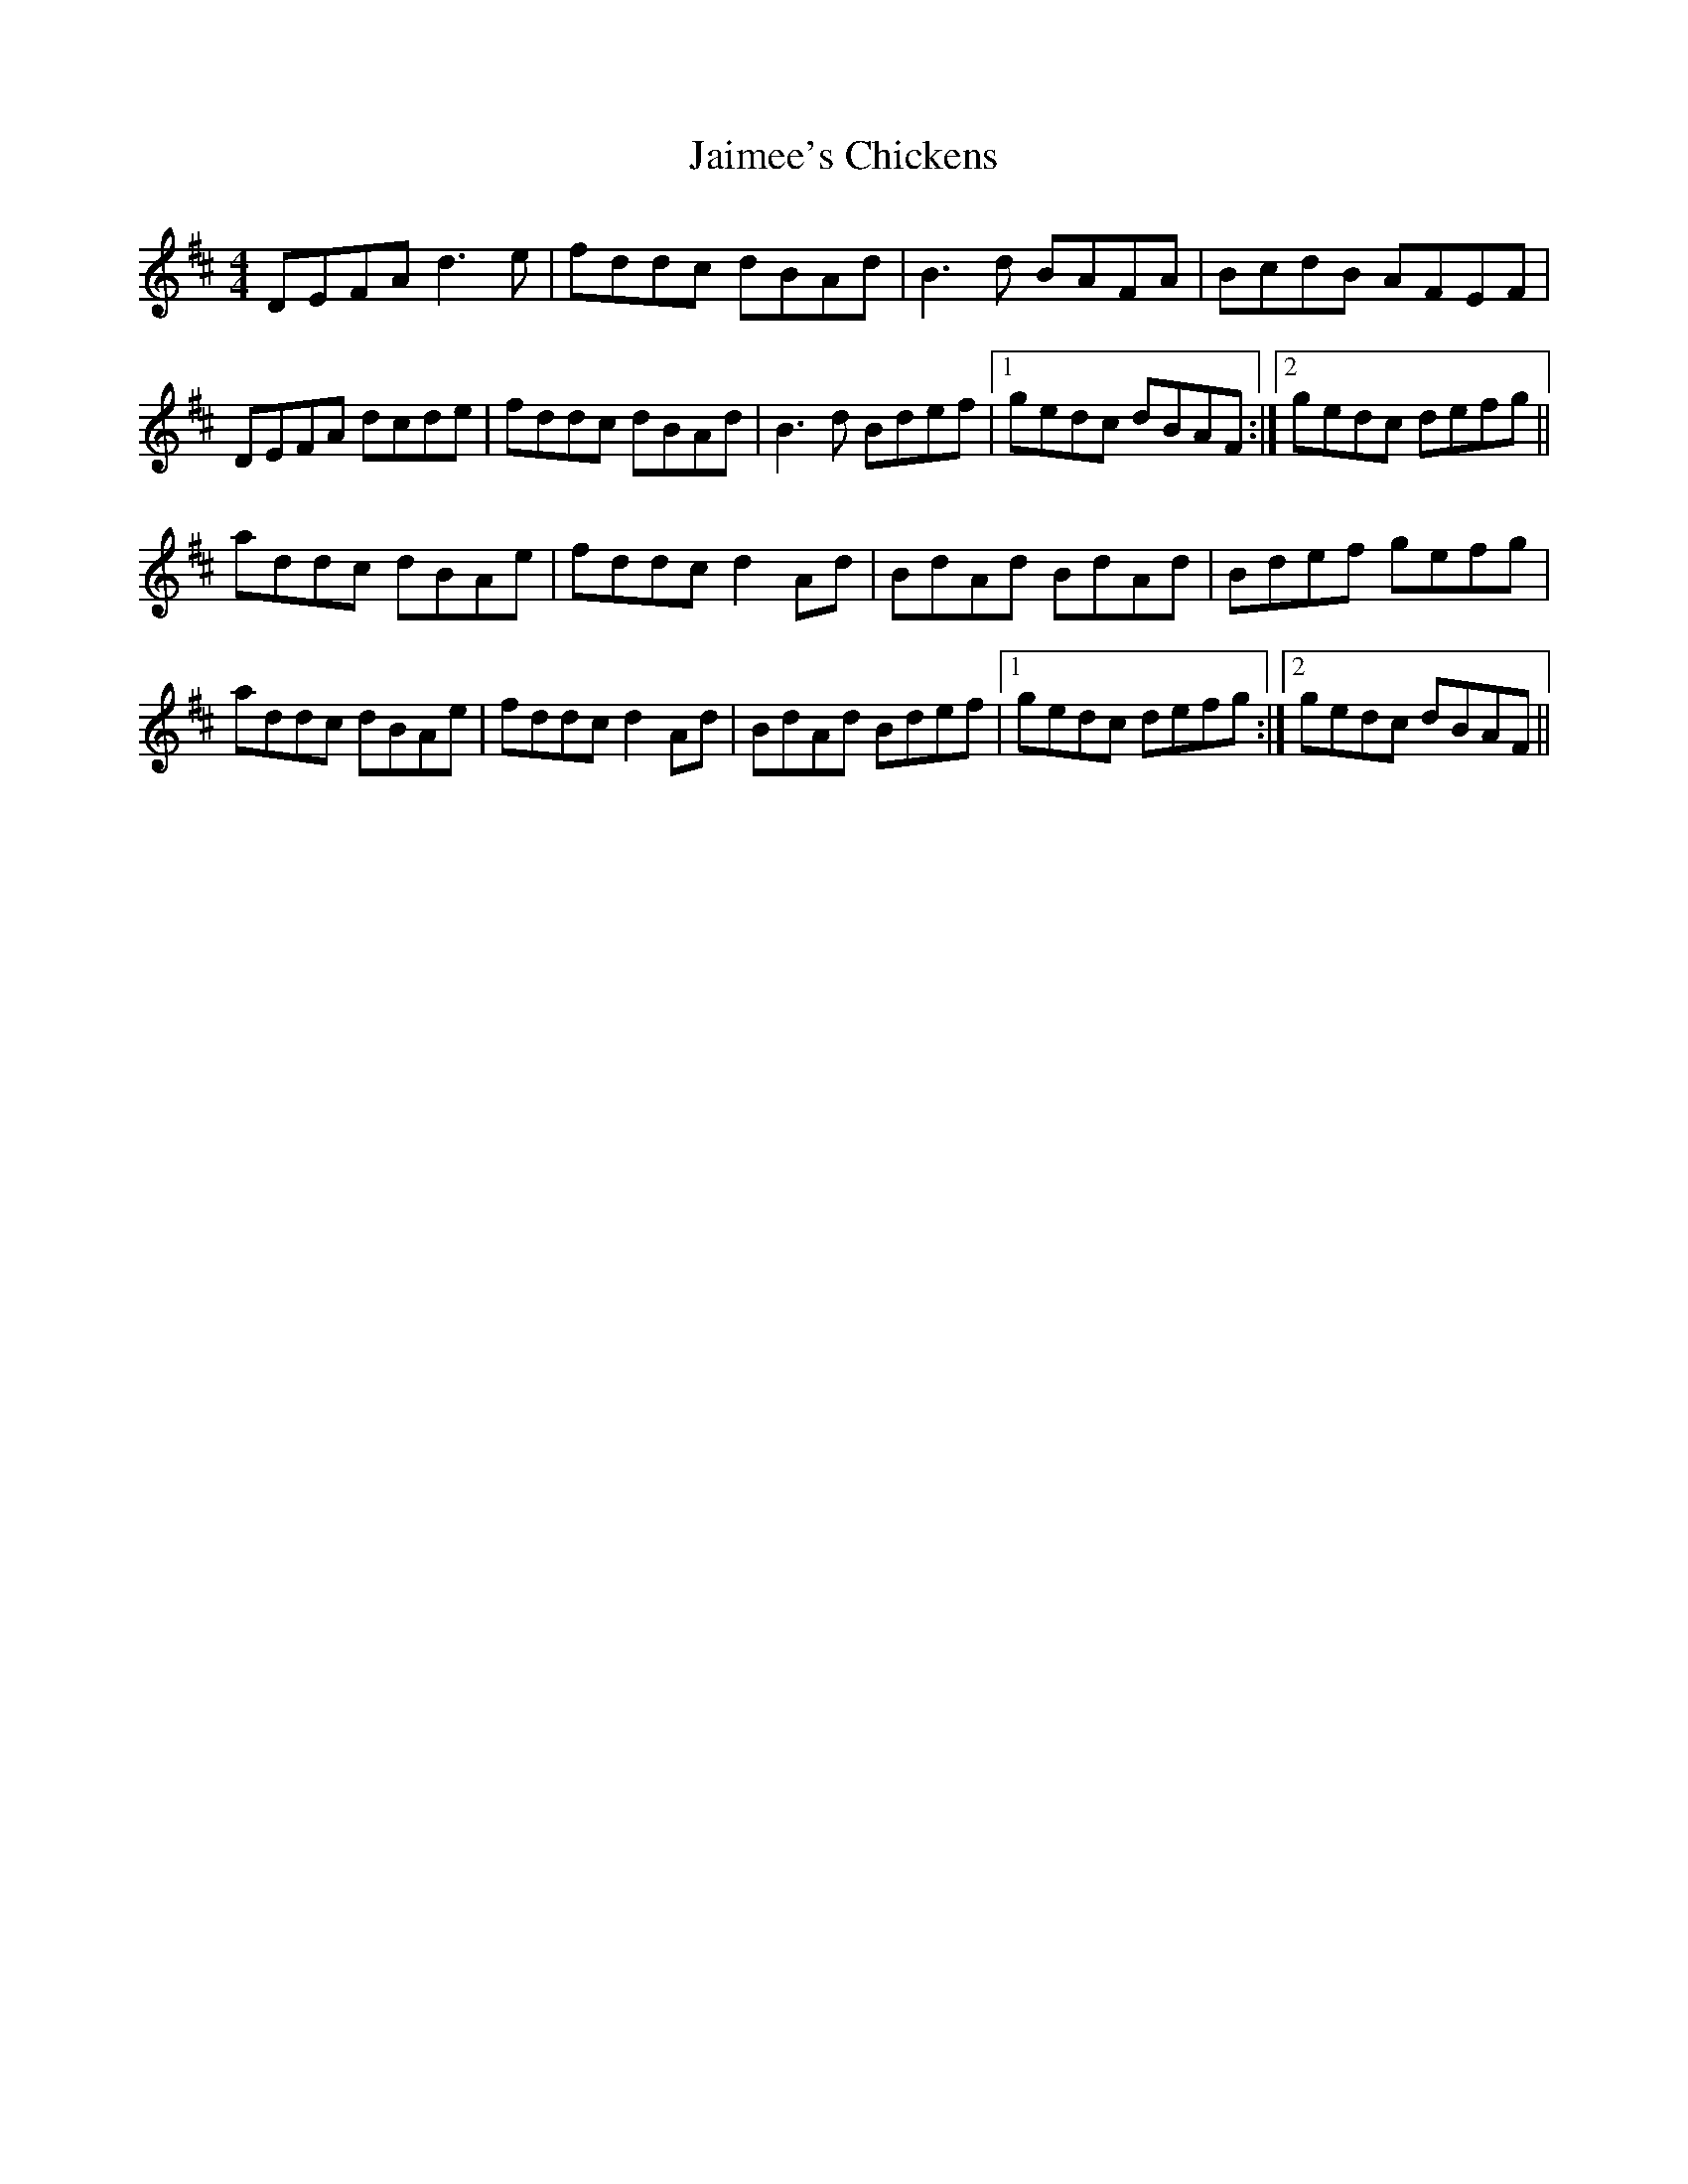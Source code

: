 X: 19519
T: Jaimee's Chickens
R: reel
M: 4/4
K: Dmajor
DEFA d3e|fddc dBAd|B3d BAFA|BcdB AFEF|
DEFA dcde|fddc dBAd|B3d Bdef|1 gedc dBAF:|2 gedc defg||
addc dBAe|fddc d2Ad|BdAd BdAd|Bdef gefg|
addc dBAe|fddc d2Ad|BdAd Bdef|1 gedc defg:|2 gedc dBAF||

